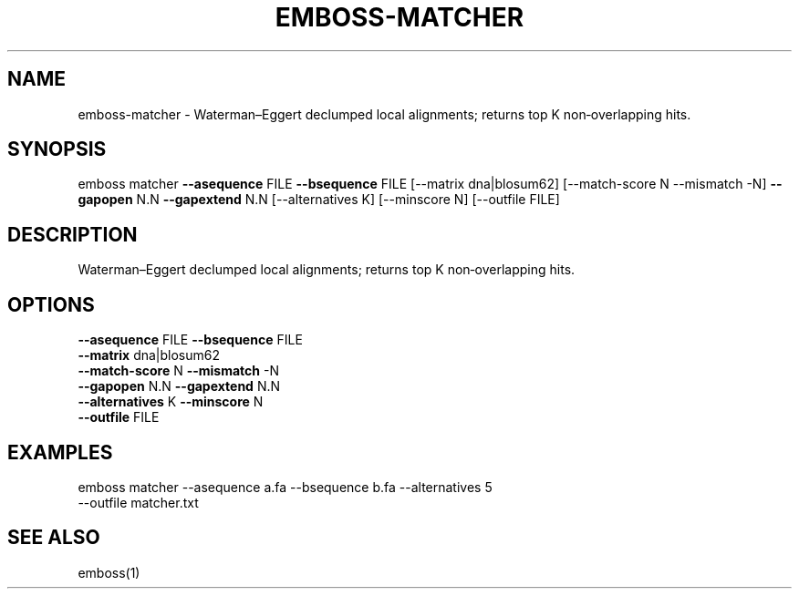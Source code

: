 .TH EMBOSS-MATCHER 1 "2025-10-23" "embossers 0.1.28" "User Commands"
.SH NAME
emboss-matcher \- Waterman–Eggert declumped local alignments; returns top K non‑overlapping hits.
.SH SYNOPSIS
emboss matcher \fB--asequence\fR FILE   \fB--bsequence\fR FILE
[--matrix dna|blosum62] [--match-score N --mismatch -N] \fB--gapopen\fR N.N   \fB--gapextend\fR N.N
[--alternatives K] [--minscore N] [--outfile FILE]

.SH DESCRIPTION
Waterman–Eggert declumped local alignments; returns top K non‑overlapping hits.
.SH OPTIONS
.TP
\fB--asequence\fR FILE   \fB--bsequence\fR FILE
.TP
\fB--matrix\fR dna|blosum62
.TP
\fB--match-score\fR N  \fB--mismatch\fR -N
.TP
\fB--gapopen\fR N.N   \fB--gapextend\fR N.N
.TP
\fB--alternatives\fR K  \fB--minscore\fR N
.TP
\fB--outfile\fR FILE

.SH EXAMPLES
.TP
emboss matcher --asequence a.fa --bsequence b.fa --alternatives 5 --outfile matcher.txt
.SH SEE ALSO
emboss(1)
